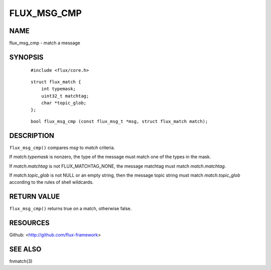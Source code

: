 ============
FLUX_MSG_CMP
============


NAME
====

flux_msg_cmp - match a message

SYNOPSIS
========

   ::

      #include <flux/core.h>

..

   ::

      struct flux_match {
          int typemask;
          uint32_t matchtag;
          char *topic_glob;
      };

   ::

      bool flux_msg_cmp (const flux_msg_t *msg, struct flux_match match);

DESCRIPTION
===========

``flux_msg_cmp()`` compares *msg* to *match* criteria.

If *match.typemask* is nonzero, the type of the message must match one of the types in the mask.

If *match.matchtag* is not FLUX_MATCHTAG_NONE, the message matchtag must match *match.matchtag*.

If *match.topic_glob* is not NULL or an empty string, then the message topic string must match *match.topic_glob* according to the rules of shell wildcards.

RETURN VALUE
============

``flux_msg_cmp()`` returns true on a match, otherwise false.

RESOURCES
=========

Github: <http://github.com/flux-framework>

SEE ALSO
========

fnmatch(3)

